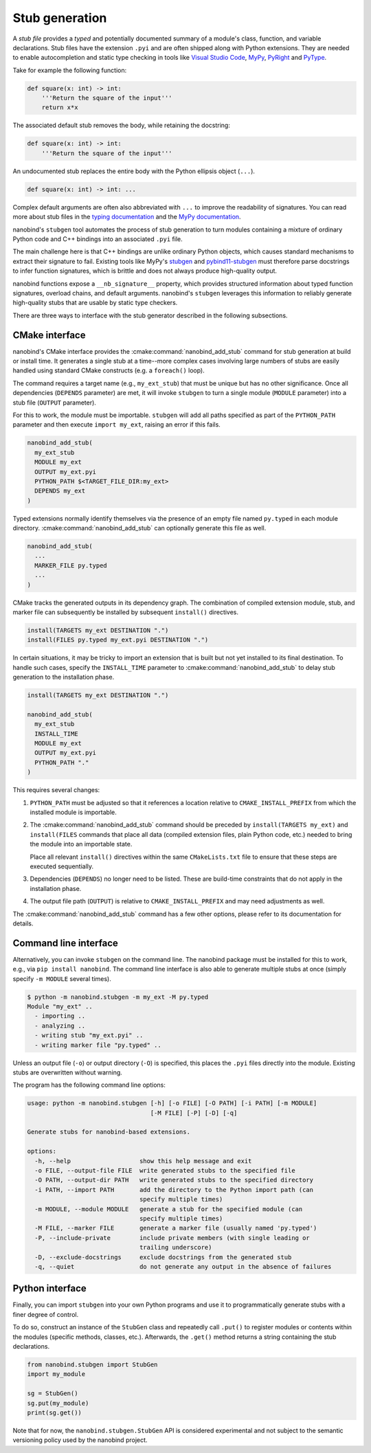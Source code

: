 .. _stubs:

Stub generation
===============

A *stub file* provides a *typed* and potentially documented summary of a
module's class, function, and variable declarations. Stub files have the
extension ``.pyi`` and are often shipped along with Python extensions. They
are needed to enable autocompletion and static type checking in tools like
`Visual Studio Code <https://code.visualstudio.com>`__, `MyPy
<https://github.com/python/mypy>`__, `PyRight
<https://github.com/microsoft/pyright>`__ and `PyType
<https://github.com/google/pytype>`__.

Take for example the following function:

.. code-block:: python

   def square(x: int) -> int:
       '''Return the square of the input'''
       return x*x

The associated default stub removes the body, while retaining the docstring:

.. code-block:: python

   def square(x: int) -> int:
       '''Return the square of the input'''

An undocumented stub replaces the entire body with the Python ellipsis object
(``...``).

.. code-block:: python

   def square(x: int) -> int: ...

Complex default arguments are often also abbreviated with ``...`` to improve
the readability of signatures. You can read more about stub files in the
`typing documentation
<https://typing.readthedocs.io/en/latest/source/stubs.html>`__ and the `MyPy
documentation <https://mypy.readthedocs.io/en/stable/stubs.html>`__.

nanobind's ``stubgen`` tool automates the process of stub generation to turn
modules containing a mixture of ordinary Python code and C++ bindings into an
associated ``.pyi`` file.

The main challenge here is that C++ bindings are unlike ordinary Python
objects, which causes standard mechanisms to extract their signature to fail.
Existing tools like MyPy's `stubgen
<https://mypy.readthedocs.io/en/stable/stubgen.html>`__ and `pybind11-stubgen
<https://github.com/sizmailov/pybind11-stubgen>`__ must therefore parse
docstrings to infer function signatures, which is brittle and does not always
produce high-quality output.

nanobind functions expose a ``__nb_signature__`` property, which provides
structured information about typed function signatures, overload chains, and
default arguments. nanobind's ``stubgen`` leverages this information to
reliably generate high-quality stubs that are usable by static type checkers.

There are three ways to interface with the stub generator described in
the following subsections.

CMake interface
---------------

nanobind's CMake interface provides the :cmake:command:`nanobind_add_stub`
command for stub generation at build or install time. It generates a single
stub at a time--more complex cases involving large numbers of stubs are easily
handled using standard CMake constructs (e.g. a ``foreach()`` loop).

The command requires a target name (e.g., ``my_ext_stub``) that must be unique
but has no other significance. Once all dependencies (``DEPENDS`` parameter)
are met, it will invoke ``stubgen`` to turn a single module (``MODULE``
parameter) into a stub file (``OUTPUT`` parameter).

For this to work, the module must be importable. ``stubgen`` will add all paths
specified as part of the ``PYTHON_PATH`` parameter and then execute ``import
my_ext``, raising an error if this fails.

.. code-block:: cmake

   nanobind_add_stub(
     my_ext_stub
     MODULE my_ext
     OUTPUT my_ext.pyi
     PYTHON_PATH $<TARGET_FILE_DIR:my_ext>
     DEPENDS my_ext
   )

Typed extensions normally identify themselves via the presence of an empty file
named ``py.typed`` in each module directory. :cmake:command:`nanobind_add_stub`
can optionally generate this file as well.

.. code-block:: cmake

   nanobind_add_stub(
     ...
     MARKER_FILE py.typed
     ...
   )

CMake tracks the generated outputs in its dependency graph. The combination of
compiled extension module, stub, and marker file can subsequently be installed
by subsequent ``install()`` directives.

.. code-block:: cmake

  install(TARGETS my_ext DESTINATION ".")
  install(FILES py.typed my_ext.pyi DESTINATION ".")

In certain situations, it may be tricky to import an extension that is built
but not yet installed to its final destination. To handle such cases, specify
the ``INSTALL_TIME`` parameter to :cmake:command:`nanobind_add_stub` to delay
stub generation to the installation phase.

.. code-block:: cmake

    install(TARGETS my_ext DESTINATION ".")

    nanobind_add_stub(
      my_ext_stub
      INSTALL_TIME
      MODULE my_ext
      OUTPUT my_ext.pyi
      PYTHON_PATH "."
    )

This requires several changes:

1. ``PYTHON_PATH`` must be adjusted so that it references a location relative
   to ``CMAKE_INSTALL_PREFIX`` from which the installed module is importable.

2. The :cmake:command:`nanobind_add_stub` command should be preceded by
   ``install(TARGETS my_ext)`` and ``install(FILES`` commands that place all
   data (compiled extension files, plain Python code, etc.) needed to bring the
   module into an importable state.

   Place all relevant ``install()`` directives within the same
   ``CMakeLists.txt`` file to ensure that these steps are executed
   sequentially.

3. Dependencies (``DEPENDS``) no longer need to be listed. These are build-time
   constraints that do not apply in the installation phase.

4. The output file path (``OUTPUT``) is relative to ``CMAKE_INSTALL_PREFIX``
   and may need adjustments as well.

The :cmake:command:`nanobind_add_stub` command has a few other options, please
refer to its documentation for details.

Command line interface
----------------------

Alternatively, you can invoke ``stubgen`` on the command line. The nanobind
package must be installed for this to work, e.g., via ``pip install nanobind``.
The command line interface is also able to generate multiple stubs at once
(simply specify ``-m MODULE`` several times).

.. code-block:: bash

   $ python -m nanobind.stubgen -m my_ext -M py.typed
   Module "my_ext" ..
     - importing ..
     - analyzing ..
     - writing stub "my_ext.pyi" ..
     - writing marker file "py.typed" ..

Unless an output file (``-o``) or output directory (``-O``) is specified, this
places the ``.pyi`` files directly into the module. Existing stubs are
overwritten without warning.

The program has the following command line options:

.. code-block:: text

   usage: python -m nanobind.stubgen [-h] [-o FILE] [-O PATH] [-i PATH] [-m MODULE]
                                     [-M FILE] [-P] [-D] [-q]

   Generate stubs for nanobind-based extensions.

   options:
     -h, --help                   show this help message and exit
     -o FILE, --output-file FILE  write generated stubs to the specified file
     -O PATH, --output-dir PATH   write generated stubs to the specified directory
     -i PATH, --import PATH       add the directory to the Python import path (can
                                  specify multiple times)
     -m MODULE, --module MODULE   generate a stub for the specified module (can
                                  specify multiple times)
     -M FILE, --marker FILE       generate a marker file (usually named 'py.typed')
     -P, --include-private        include private members (with single leading or
                                  trailing underscore)
     -D, --exclude-docstrings     exclude docstrings from the generated stub
     -q, --quiet                  do not generate any output in the absence of failures


Python interface
----------------

Finally, you can import ``stubgen`` into your own Python programs and use it to
programmatically generate stubs with a finer degree of control.

To do so, construct an instance of the ``StubGen`` class and repeatedly call
``.put()`` to register modules or contents within the modules (specific
methods, classes, etc.). Afterwards, the ``.get()`` method returns a string
containing the stub declarations.


.. code-block:: python

   from nanobind.stubgen import StubGen
   import my_module

   sg = StubGen()
   sg.put(my_module)
   print(sg.get())

Note that for now, the ``nanobind.stubgen.StubGen`` API is considered
experimental and not subject to the semantic versioning policy used by the
nanobind project.
